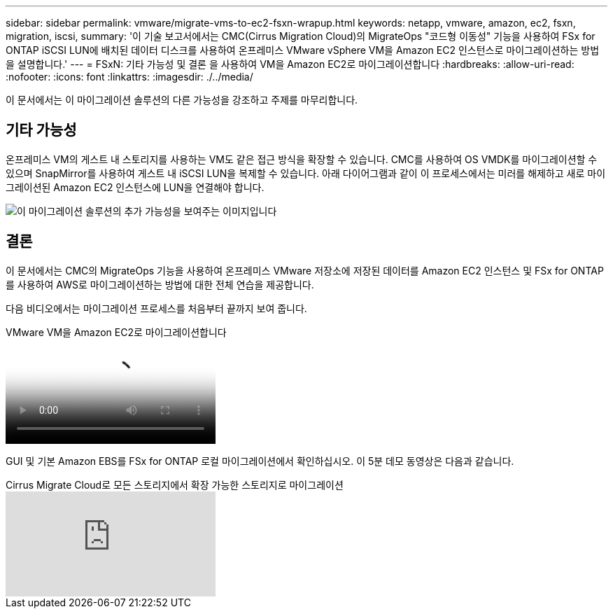 ---
sidebar: sidebar 
permalink: vmware/migrate-vms-to-ec2-fsxn-wrapup.html 
keywords: netapp, vmware, amazon, ec2, fsxn, migration, iscsi, 
summary: '이 기술 보고서에서는 CMC(Cirrus Migration Cloud)의 MigrateOps "코드형 이동성" 기능을 사용하여 FSx for ONTAP iSCSI LUN에 배치된 데이터 디스크를 사용하여 온프레미스 VMware vSphere VM을 Amazon EC2 인스턴스로 마이그레이션하는 방법을 설명합니다.' 
---
= FSxN: 기타 가능성 및 결론 을 사용하여 VM을 Amazon EC2로 마이그레이션합니다
:hardbreaks:
:allow-uri-read: 
:nofooter: 
:icons: font
:linkattrs: 
:imagesdir: ./../media/


[role="lead"]
이 문서에서는 이 마이그레이션 솔루션의 다른 가능성을 강조하고 주제를 마무리합니다.



== 기타 가능성

온프레미스 VM의 게스트 내 스토리지를 사용하는 VM도 같은 접근 방식을 확장할 수 있습니다. CMC를 사용하여 OS VMDK를 마이그레이션할 수 있으며 SnapMirror를 사용하여 게스트 내 iSCSI LUN을 복제할 수 있습니다. 아래 다이어그램과 같이 이 프로세스에서는 미러를 해제하고 새로 마이그레이션된 Amazon EC2 인스턴스에 LUN을 연결해야 합니다.

image::migrate-ec2-fsxn-image13.png[이 마이그레이션 솔루션의 추가 가능성을 보여주는 이미지입니다]



== 결론

이 문서에서는 CMC의 MigrateOps 기능을 사용하여 온프레미스 VMware 저장소에 저장된 데이터를 Amazon EC2 인스턴스 및 FSx for ONTAP를 사용하여 AWS로 마이그레이션하는 방법에 대한 전체 연습을 제공합니다.

다음 비디오에서는 마이그레이션 프로세스를 처음부터 끝까지 보여 줍니다.

.VMware VM을 Amazon EC2로 마이그레이션합니다
video::317a0758-cba9-4bd8-a08b-b17000d88ae9[panopto]
GUI 및 기본 Amazon EBS를 FSx for ONTAP 로컬 마이그레이션에서 확인하십시오. 이 5분 데모 동영상은 다음과 같습니다.

.Cirrus Migrate Cloud로 모든 스토리지에서 확장 가능한 스토리지로 마이그레이션
video::PeFNZxXeQAU[youtube]